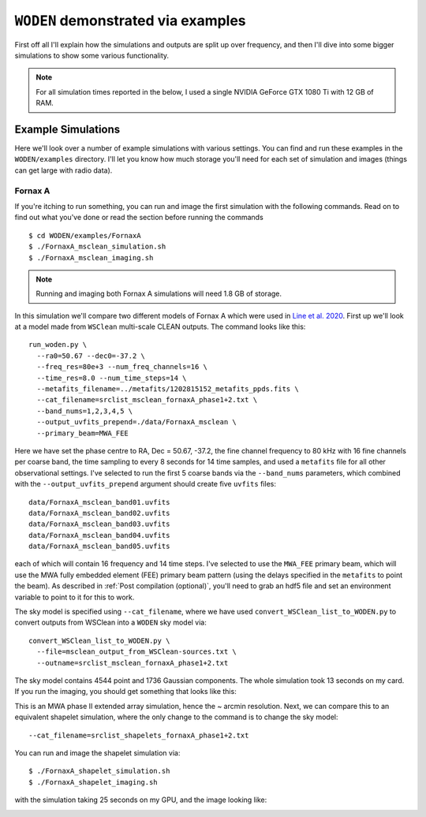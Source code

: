 .. _Line et al. 2020: https://doi.org/10.1017/pasa.2020.18

``WODEN`` demonstrated via examples
=====================================

First off all I'll explain how the simulations and outputs are split up over frequency, and then I'll dive into some bigger simulations to show some various functionality.

.. note:: For all simulation times reported in the below, I used a single NVIDIA GeForce GTX 1080 Ti with 12 GB of RAM.

Example Simulations
--------------------

Here we'll look over a number of example simulations with various settings. You can find and run these examples in the ``WODEN/examples`` directory. I'll let you know how much storage you'll need for each set of simulation and images (things can get large with radio data).

Fornax A
^^^^^^^^^^^

If you're itching to run something, you can run and image the first simulation with the following commands. Read on to find out what you've done or read the section before running the commands

::

  $ cd WODEN/examples/FornaxA
  $ ./FornaxA_msclean_simulation.sh
  $ ./FornaxA_msclean_imaging.sh

.. note:: Running and imaging both Fornax A simulations will need 1.8 GB of storage.

In this simulation we'll compare two different models of Fornax A which were used in `Line et al. 2020`_. First up we'll look at a model made from ``WSClean`` multi-scale CLEAN outputs. The command looks like this::

  run_woden.py \
    --ra0=50.67 --dec0=-37.2 \
    --freq_res=80e+3 --num_freq_channels=16 \
    --time_res=8.0 --num_time_steps=14 \
    --metafits_filename=../metafits/1202815152_metafits_ppds.fits \
    --cat_filename=srclist_msclean_fornaxA_phase1+2.txt \
    --band_nums=1,2,3,4,5 \
    --output_uvfits_prepend=./data/FornaxA_msclean \
    --primary_beam=MWA_FEE

Here we have set the phase centre to RA, Dec = 50.67, -37.2, the fine channel frequency to 80 kHz with 16 fine channels per coarse band, the time sampling to every 8 seconds for 14 time samples, and used a ``metafits`` file for all other observational settings. I've selected to run the first 5 coarse bands via the ``--band_nums`` parameters, which combined with the ``--output_uvfits_prepend`` argument should create five ``uvfits`` files::

  data/FornaxA_msclean_band01.uvfits
  data/FornaxA_msclean_band02.uvfits
  data/FornaxA_msclean_band03.uvfits
  data/FornaxA_msclean_band04.uvfits
  data/FornaxA_msclean_band05.uvfits

each of which will contain 16 frequency and 14 time steps. I've selected to use the ``MWA_FEE`` primary beam, which will use the MWA fully embedded element (FEE) primary beam pattern (using the delays specified in the ``metafits`` to point the beam). As described in :ref:`Post compilation (optional)`, you'll need to grab an hdf5 file and set an environment variable to point to it for this to work.

The sky model is specified using ``--cat_filename``, where we have used ``convert_WSClean_list_to_WODEN.py`` to convert outputs from WSClean into a ``WODEN`` sky model via::

  convert_WSClean_list_to_WODEN.py \
    --file=msclean_output_from_WSClean-sources.txt \
    --outname=srclist_msclean_fornaxA_phase1+2.txt

The sky model contains 4544 point and 1736 Gaussian components. The whole simulation took 13 seconds on my card. If you run the imaging, you should get something that looks like this:

.. image:: FornaxA_msclean-image.png
   :width: 400pt

This is an MWA phase II extended array simulation, hence the ~ arcmin resolution. Next, we can compare this to an equivalent shapelet simulation, where the only change to the command is to change the sky model::

  --cat_filename=srclist_shapelets_fornaxA_phase1+2.txt

You can run and image the shapelet simulation via::

  $ ./FornaxA_shapelet_simulation.sh
  $ ./FornaxA_shapelet_imaging.sh

with the simulation taking 25 seconds on my GPU, and the image looking like:

.. image:: FornaxA_shapelets-image.png
   :width: 400pt
